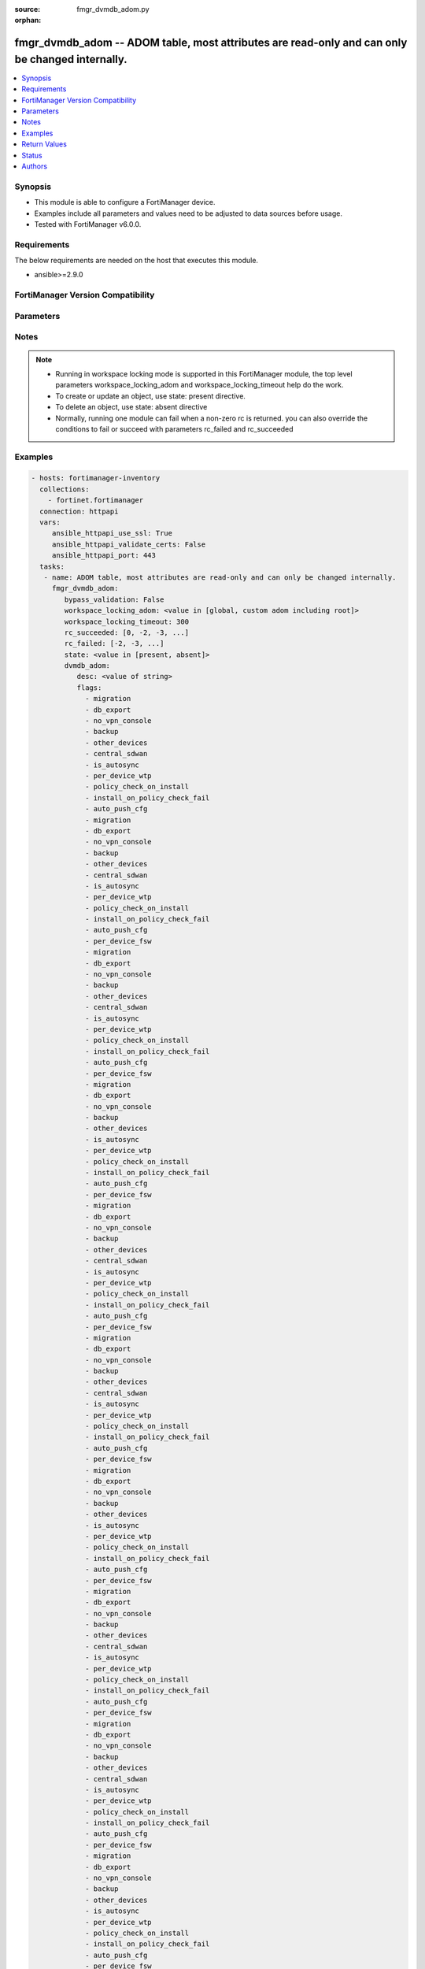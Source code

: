 :source: fmgr_dvmdb_adom.py

:orphan:

.. _fmgr_dvmdb_adom:

fmgr_dvmdb_adom -- ADOM table, most attributes are read-only and can only be changed internally.
++++++++++++++++++++++++++++++++++++++++++++++++++++++++++++++++++++++++++++++++++++++++++++++++

.. versionadded:: 2.10

.. contents::
   :local:
   :depth: 1


Synopsis
--------

- This module is able to configure a FortiManager device.
- Examples include all parameters and values need to be adjusted to data sources before usage.
- Tested with FortiManager v6.0.0.


Requirements
------------
The below requirements are needed on the host that executes this module.

- ansible>=2.9.0



FortiManager Version Compatibility
----------------------------------
.. raw:: html

 <br>
 <table>
 <tr>
 <td></td>
 <td><code class="docutils literal notranslate">6.0.0 </code></td>
 <td><code class="docutils literal notranslate">6.2.1 </code></td>
 <td><code class="docutils literal notranslate">6.4.0 </code></td>
 <td><code class="docutils literal notranslate">7.0.0 </code></td>
 </tr>
 <tr>
 <td>dvmdb_adom</td>
 <td>yes</td>
 <td>yes</td>
 <td>yes</td>
 <td>yes</td>
 </tr>
 </table>
 <p>



Parameters
----------

.. raw:: html

 <ul>
 <li><span class="li-head">enable_log</span> - Enable/Disable logging for task <span class="li-normal">type: bool</span> <span class="li-required">required: false</span> <span class="li-normal"> default: False</span> </li>
 <li><span class="li-head">proposed_method</span> - The overridden method for the underlying Json RPC request <span class="li-normal">type: str</span> <span class="li-required">required: false</span> <span class="li-normal"> choices: set, update, add</span> </li>
 <li><span class="li-head">bypass_validation</span> - Only set to True when module schema diffs with FortiManager API structure, module continues to execute without validating parameters <span class="li-normal">type: bool</span> <span class="li-required">required: false</span> <span class="li-normal"> default: False</span> </li>
 <li><span class="li-head">workspace_locking_adom</span> - Acquire the workspace lock if FortiManager is running in workspace mode <span class="li-normal">type: str</span> <span class="li-required">required: false</span> <span class="li-normal"> choices: global, custom adom including root</span> </li>
 <li><span class="li-head">workspace_locking_timeout</span> - The maximum time in seconds to wait for other users to release workspace lock <span class="li-normal">type: integer</span> <span class="li-required">required: false</span>  <span class="li-normal">default: 300</span> </li>
 <li><span class="li-head">rc_succeeded</span> - The rc codes list with which the conditions to succeed will be overriden <span class="li-normal">type: list</span> <span class="li-required">required: false</span> </li>
 <li><span class="li-head">rc_failed</span> - The rc codes list with which the conditions to fail will be overriden <span class="li-normal">type: list</span> <span class="li-required">required: false</span> </li>
 <li><span class="li-head">state</span> - The directive to create, update or delete an object <span class="li-normal">type: str</span> <span class="li-required">required: true</span> <span class="li-normal"> choices: present, absent</span> </li>
 <li><span class="li-head">dvmdb_adom</span> - ADOM table, most attributes are read-only and can only be changed internally. <span class="li-normal">type: dict</span></li>
 <ul class="ul-self">
 <li><span class="li-head">desc</span> - No description for the parameter <span class="li-normal">type: str</span> </li>
 <li><span class="li-head">flags</span> - No description for the parameter <span class="li-normal">type: array</span> <span class="li-normal">choices: [migration, db_export, no_vpn_console, backup, other_devices, central_sdwan, is_autosync, per_device_wtp, policy_check_on_install, install_on_policy_check_fail, auto_push_cfg, migration, db_export, no_vpn_console, backup, other_devices, central_sdwan, is_autosync, per_device_wtp, policy_check_on_install, install_on_policy_check_fail, auto_push_cfg, per_device_fsw, migration, db_export, no_vpn_console, backup, other_devices, central_sdwan, is_autosync, per_device_wtp, policy_check_on_install, install_on_policy_check_fail, auto_push_cfg, per_device_fsw, migration, db_export, no_vpn_console, backup, other_devices, is_autosync, per_device_wtp, policy_check_on_install, install_on_policy_check_fail, auto_push_cfg, per_device_fsw, migration, db_export, no_vpn_console, backup, other_devices, central_sdwan, is_autosync, per_device_wtp, policy_check_on_install, install_on_policy_check_fail, auto_push_cfg, per_device_fsw, migration, db_export, no_vpn_console, backup, other_devices, central_sdwan, is_autosync, per_device_wtp, policy_check_on_install, install_on_policy_check_fail, auto_push_cfg, per_device_fsw, migration, db_export, no_vpn_console, backup, other_devices, is_autosync, per_device_wtp, policy_check_on_install, install_on_policy_check_fail, auto_push_cfg, per_device_fsw, migration, db_export, no_vpn_console, backup, other_devices, central_sdwan, is_autosync, per_device_wtp, policy_check_on_install, install_on_policy_check_fail, auto_push_cfg, per_device_fsw, migration, db_export, no_vpn_console, backup, other_devices, central_sdwan, is_autosync, per_device_wtp, policy_check_on_install, install_on_policy_check_fail, auto_push_cfg, per_device_fsw, migration, db_export, no_vpn_console, backup, other_devices, is_autosync, per_device_wtp, policy_check_on_install, install_on_policy_check_fail, auto_push_cfg, per_device_fsw, migration, db_export, no_vpn_console, backup, other_devices, central_sdwan, is_autosync, per_device_wtp, policy_check_on_install, install_on_policy_check_fail, auto_push_cfg, per_device_fsw, migration, db_export, no_vpn_console, backup, other_devices, central_sdwan, is_autosync, per_device_wtp, policy_check_on_install, install_on_policy_check_fail, auto_push_cfg, per_device_fsw, migration, db_export, no_vpn_console, backup, other_devices, is_autosync, per_device_wtp, policy_check_on_install, install_on_policy_check_fail, auto_push_cfg, per_device_fsw, migration, db_export, no_vpn_console, backup, other_devices, central_sdwan, is_autosync, per_device_wtp, policy_check_on_install, install_on_policy_check_fail, auto_push_cfg, per_device_fsw, migration, db_export, no_vpn_console, backup, other_devices, central_sdwan, is_autosync, per_device_wtp, policy_check_on_install, install_on_policy_check_fail, auto_push_cfg, per_device_fsw, migration, db_export, no_vpn_console, backup, other_devices, is_autosync, per_device_wtp, policy_check_on_install, install_on_policy_check_fail, auto_push_cfg, per_device_fsw, migration, db_export, no_vpn_console, backup, other_devices, central_sdwan, is_autosync, per_device_wtp, policy_check_on_install, install_on_policy_check_fail, auto_push_cfg, per_device_fsw, migration, db_export, no_vpn_console, backup, other_devices, central_sdwan, is_autosync, per_device_wtp, policy_check_on_install, install_on_policy_check_fail, auto_push_cfg, per_device_fsw, migration, db_export, no_vpn_console, backup, other_devices, is_autosync, per_device_wtp, policy_check_on_install, install_on_policy_check_fail, auto_push_cfg, per_device_fsw, migration, db_export, no_vpn_console, backup, other_devices, central_sdwan, is_autosync, per_device_wtp, policy_check_on_install, install_on_policy_check_fail, auto_push_cfg, per_device_fsw, migration, db_export, no_vpn_console, backup, other_devices, central_sdwan, is_autosync, per_device_wtp, policy_check_on_install, install_on_policy_check_fail, auto_push_cfg, per_device_fsw, migration, db_export, no_vpn_console, backup, other_devices, is_autosync, per_device_wtp, policy_check_on_install, install_on_policy_check_fail, auto_push_cfg, per_device_fsw, migration, db_export, no_vpn_console, backup, other_devices, central_sdwan, is_autosync, per_device_wtp, policy_check_on_install, install_on_policy_check_fail, auto_push_cfg, per_device_fsw, migration, db_export, no_vpn_console, backup, other_devices, central_sdwan, is_autosync, per_device_wtp, policy_check_on_install, install_on_policy_check_fail, auto_push_cfg, per_device_fsw, migration, db_export, no_vpn_console, backup, other_devices, is_autosync, per_device_wtp, policy_check_on_install, install_on_policy_check_fail, auto_push_cfg, per_device_fsw]</span> </li>
 <li><span class="li-head">log_db_retention_hours</span> - No description for the parameter <span class="li-normal">type: int</span>  <span class="li-normal">default: 1440</span> </li>
 <li><span class="li-head">log_disk_quota</span> - No description for the parameter <span class="li-normal">type: int</span> </li>
 <li><span class="li-head">log_disk_quota_alert_thres</span> - No description for the parameter <span class="li-normal">type: int</span>  <span class="li-normal">default: 90</span> </li>
 <li><span class="li-head">log_disk_quota_split_ratio</span> - No description for the parameter <span class="li-normal">type: int</span>  <span class="li-normal">default: 70</span> </li>
 <li><span class="li-head">log_file_retention_hours</span> - No description for the parameter <span class="li-normal">type: int</span>  <span class="li-normal">default: 8760</span> </li>
 <li><span class="li-head">meta fields</span> - No description for the parameter <span class="li-normal">type: dict</span> </li>
 <li><span class="li-head">mig_mr</span> - No description for the parameter <span class="li-normal">type: int</span>  <span class="li-normal">default: 2</span> </li>
 <li><span class="li-head">mig_os_ver</span> - No description for the parameter <span class="li-normal">type: str</span>  <span class="li-normal">choices: [unknown, 0.0, 1.0, 2.0, 3.0, 4.0, 5.0, 6.0, 7.0, 8.0]</span>  <span class="li-normal">default: 6.0</span> </li>
 <li><span class="li-head">mode</span> - ems - (Value no longer used as of 4. <span class="li-normal">type: str</span>  <span class="li-normal">choices: [ems, gms, provider]</span>  <span class="li-normal">default: gms</span> </li>
 <li><span class="li-head">mr</span> - No description for the parameter <span class="li-normal">type: int</span>  <span class="li-normal">default: 2</span> </li>
 <li><span class="li-head">name</span> - No description for the parameter <span class="li-normal">type: str</span> </li>
 <li><span class="li-head">os_ver</span> - No description for the parameter <span class="li-normal">type: str</span>  <span class="li-normal">choices: [unknown, 0.0, 1.0, 2.0, 3.0, 4.0, 5.0, 6.0, 7.0, 8.0]</span>  <span class="li-normal">default: 6.0</span> </li>
 <li><span class="li-head">restricted_prds</span> - No description for the parameter <span class="li-normal">type: array</span> <span class="li-normal">choices: [fos, foc, fml, fch, fwb, log, fct, faz, fsa, fsw, fmg, fdd, fac, fpx, fos, foc, fml, fch, fwb, log, fct, faz, fsa, fsw, fmg, fdd, fac, fpx, fna, fos, foc, fml, fch, fwb, log, fct, faz, fsa, fsw, fmg, fdd, fac, fpx, fna, fdc, fos, foc, fml, fch, fwb, log, fct, faz, fsa, fsw, fmg, fdd, fac, fpx, fna, ffw, fsr, fad, fdc, fap, fxt, fos, foc, fml, fch, fwb, log, fct, faz, fsa, fsw, fmg, fdd, fac, fpx, fna, fos, foc, fml, fch, fwb, log, fct, faz, fsa, fsw, fmg, fdd, fac, fpx, fna, fdc, fos, foc, fml, fch, fwb, log, fct, faz, fsa, fsw, fmg, fdd, fac, fpx, fna, ffw, fsr, fad, fdc, fap, fxt, fos, foc, fml, fch, fwb, log, fct, faz, fsa, fsw, fmg, fdd, fac, fpx, fna, fos, foc, fml, fch, fwb, log, fct, faz, fsa, fsw, fmg, fdd, fac, fpx, fna, fdc, fos, foc, fml, fch, fwb, log, fct, faz, fsa, fsw, fmg, fdd, fac, fpx, fna, ffw, fsr, fad, fdc, fap, fxt, fos, foc, fml, fch, fwb, log, fct, faz, fsa, fsw, fmg, fdd, fac, fpx, fna, fos, foc, fml, fch, fwb, log, fct, faz, fsa, fsw, fmg, fdd, fac, fpx, fna, fdc, fos, foc, fml, fch, fwb, log, fct, faz, fsa, fsw, fmg, fdd, fac, fpx, fna, ffw, fsr, fad, fdc, fap, fxt, fos, foc, fml, fch, fwb, log, fct, faz, fsa, fsw, fmg, fdd, fac, fpx, fna, fos, foc, fml, fch, fwb, log, fct, faz, fsa, fsw, fmg, fdd, fac, fpx, fna, fdc, fos, foc, fml, fch, fwb, log, fct, faz, fsa, fsw, fmg, fdd, fac, fpx, fna, ffw, fsr, fad, fdc, fap, fxt, fos, foc, fml, fch, fwb, log, fct, faz, fsa, fsw, fmg, fdd, fac, fpx, fna, fos, foc, fml, fch, fwb, log, fct, faz, fsa, fsw, fmg, fdd, fac, fpx, fna, fdc, fos, foc, fml, fch, fwb, log, fct, faz, fsa, fsw, fmg, fdd, fac, fpx, fna, ffw, fsr, fad, fdc, fap, fxt, fos, foc, fml, fch, fwb, log, fct, faz, fsa, fsw, fmg, fdd, fac, fpx, fna, fos, foc, fml, fch, fwb, log, fct, faz, fsa, fsw, fmg, fdd, fac, fpx, fna, fdc, fos, foc, fml, fch, fwb, log, fct, faz, fsa, fsw, fmg, fdd, fac, fpx, fna, ffw, fsr, fad, fdc, fap, fxt, fos, foc, fml, fch, fwb, log, fct, faz, fsa, fsw, fmg, fdd, fac, fpx, fna, fos, foc, fml, fch, fwb, log, fct, faz, fsa, fsw, fmg, fdd, fac, fpx, fna, fdc, fos, foc, fml, fch, fwb, log, fct, faz, fsa, fsw, fmg, fdd, fac, fpx, fna, ffw, fsr, fad, fdc, fap, fxt]</span> </li>
 <li><span class="li-head">state</span> - No description for the parameter <span class="li-normal">type: int</span>  <span class="li-normal">default: 1</span> </li>
 <li><span class="li-head">uuid</span> - No description for the parameter <span class="li-normal">type: str</span> </li>
 <li><span class="li-head">create_time</span> - No description for the parameter <span class="li-normal">type: int</span> </li>
 <li><span class="li-head">workspace_mode</span> - No description for the parameter <span class="li-normal">type: int</span> </li>
 </ul>
 </ul>






Notes
-----
.. note::

   - Running in workspace locking mode is supported in this FortiManager module, the top level parameters workspace_locking_adom and workspace_locking_timeout help do the work.

   - To create or update an object, use state: present directive.

   - To delete an object, use state: absent directive

   - Normally, running one module can fail when a non-zero rc is returned. you can also override the conditions to fail or succeed with parameters rc_failed and rc_succeeded

Examples
--------

.. code-block:: yaml+jinja

 - hosts: fortimanager-inventory
   collections:
     - fortinet.fortimanager
   connection: httpapi
   vars:
      ansible_httpapi_use_ssl: True
      ansible_httpapi_validate_certs: False
      ansible_httpapi_port: 443
   tasks:
    - name: ADOM table, most attributes are read-only and can only be changed internally.
      fmgr_dvmdb_adom:
         bypass_validation: False
         workspace_locking_adom: <value in [global, custom adom including root]>
         workspace_locking_timeout: 300
         rc_succeeded: [0, -2, -3, ...]
         rc_failed: [-2, -3, ...]
         state: <value in [present, absent]>
         dvmdb_adom:
            desc: <value of string>
            flags:
              - migration
              - db_export
              - no_vpn_console
              - backup
              - other_devices
              - central_sdwan
              - is_autosync
              - per_device_wtp
              - policy_check_on_install
              - install_on_policy_check_fail
              - auto_push_cfg
              - migration
              - db_export
              - no_vpn_console
              - backup
              - other_devices
              - central_sdwan
              - is_autosync
              - per_device_wtp
              - policy_check_on_install
              - install_on_policy_check_fail
              - auto_push_cfg
              - per_device_fsw
              - migration
              - db_export
              - no_vpn_console
              - backup
              - other_devices
              - central_sdwan
              - is_autosync
              - per_device_wtp
              - policy_check_on_install
              - install_on_policy_check_fail
              - auto_push_cfg
              - per_device_fsw
              - migration
              - db_export
              - no_vpn_console
              - backup
              - other_devices
              - is_autosync
              - per_device_wtp
              - policy_check_on_install
              - install_on_policy_check_fail
              - auto_push_cfg
              - per_device_fsw
              - migration
              - db_export
              - no_vpn_console
              - backup
              - other_devices
              - central_sdwan
              - is_autosync
              - per_device_wtp
              - policy_check_on_install
              - install_on_policy_check_fail
              - auto_push_cfg
              - per_device_fsw
              - migration
              - db_export
              - no_vpn_console
              - backup
              - other_devices
              - central_sdwan
              - is_autosync
              - per_device_wtp
              - policy_check_on_install
              - install_on_policy_check_fail
              - auto_push_cfg
              - per_device_fsw
              - migration
              - db_export
              - no_vpn_console
              - backup
              - other_devices
              - is_autosync
              - per_device_wtp
              - policy_check_on_install
              - install_on_policy_check_fail
              - auto_push_cfg
              - per_device_fsw
              - migration
              - db_export
              - no_vpn_console
              - backup
              - other_devices
              - central_sdwan
              - is_autosync
              - per_device_wtp
              - policy_check_on_install
              - install_on_policy_check_fail
              - auto_push_cfg
              - per_device_fsw
              - migration
              - db_export
              - no_vpn_console
              - backup
              - other_devices
              - central_sdwan
              - is_autosync
              - per_device_wtp
              - policy_check_on_install
              - install_on_policy_check_fail
              - auto_push_cfg
              - per_device_fsw
              - migration
              - db_export
              - no_vpn_console
              - backup
              - other_devices
              - is_autosync
              - per_device_wtp
              - policy_check_on_install
              - install_on_policy_check_fail
              - auto_push_cfg
              - per_device_fsw
              - migration
              - db_export
              - no_vpn_console
              - backup
              - other_devices
              - central_sdwan
              - is_autosync
              - per_device_wtp
              - policy_check_on_install
              - install_on_policy_check_fail
              - auto_push_cfg
              - per_device_fsw
              - migration
              - db_export
              - no_vpn_console
              - backup
              - other_devices
              - central_sdwan
              - is_autosync
              - per_device_wtp
              - policy_check_on_install
              - install_on_policy_check_fail
              - auto_push_cfg
              - per_device_fsw
              - migration
              - db_export
              - no_vpn_console
              - backup
              - other_devices
              - is_autosync
              - per_device_wtp
              - policy_check_on_install
              - install_on_policy_check_fail
              - auto_push_cfg
              - per_device_fsw
              - migration
              - db_export
              - no_vpn_console
              - backup
              - other_devices
              - central_sdwan
              - is_autosync
              - per_device_wtp
              - policy_check_on_install
              - install_on_policy_check_fail
              - auto_push_cfg
              - per_device_fsw
              - migration
              - db_export
              - no_vpn_console
              - backup
              - other_devices
              - central_sdwan
              - is_autosync
              - per_device_wtp
              - policy_check_on_install
              - install_on_policy_check_fail
              - auto_push_cfg
              - per_device_fsw
              - migration
              - db_export
              - no_vpn_console
              - backup
              - other_devices
              - is_autosync
              - per_device_wtp
              - policy_check_on_install
              - install_on_policy_check_fail
              - auto_push_cfg
              - per_device_fsw
              - migration
              - db_export
              - no_vpn_console
              - backup
              - other_devices
              - central_sdwan
              - is_autosync
              - per_device_wtp
              - policy_check_on_install
              - install_on_policy_check_fail
              - auto_push_cfg
              - per_device_fsw
              - migration
              - db_export
              - no_vpn_console
              - backup
              - other_devices
              - central_sdwan
              - is_autosync
              - per_device_wtp
              - policy_check_on_install
              - install_on_policy_check_fail
              - auto_push_cfg
              - per_device_fsw
              - migration
              - db_export
              - no_vpn_console
              - backup
              - other_devices
              - is_autosync
              - per_device_wtp
              - policy_check_on_install
              - install_on_policy_check_fail
              - auto_push_cfg
              - per_device_fsw
              - migration
              - db_export
              - no_vpn_console
              - backup
              - other_devices
              - central_sdwan
              - is_autosync
              - per_device_wtp
              - policy_check_on_install
              - install_on_policy_check_fail
              - auto_push_cfg
              - per_device_fsw
              - migration
              - db_export
              - no_vpn_console
              - backup
              - other_devices
              - central_sdwan
              - is_autosync
              - per_device_wtp
              - policy_check_on_install
              - install_on_policy_check_fail
              - auto_push_cfg
              - per_device_fsw
              - migration
              - db_export
              - no_vpn_console
              - backup
              - other_devices
              - is_autosync
              - per_device_wtp
              - policy_check_on_install
              - install_on_policy_check_fail
              - auto_push_cfg
              - per_device_fsw
              - migration
              - db_export
              - no_vpn_console
              - backup
              - other_devices
              - central_sdwan
              - is_autosync
              - per_device_wtp
              - policy_check_on_install
              - install_on_policy_check_fail
              - auto_push_cfg
              - per_device_fsw
              - migration
              - db_export
              - no_vpn_console
              - backup
              - other_devices
              - central_sdwan
              - is_autosync
              - per_device_wtp
              - policy_check_on_install
              - install_on_policy_check_fail
              - auto_push_cfg
              - per_device_fsw
              - migration
              - db_export
              - no_vpn_console
              - backup
              - other_devices
              - is_autosync
              - per_device_wtp
              - policy_check_on_install
              - install_on_policy_check_fail
              - auto_push_cfg
              - per_device_fsw
            log_db_retention_hours: <value of integer>
            log_disk_quota: <value of integer>
            log_disk_quota_alert_thres: <value of integer>
            log_disk_quota_split_ratio: <value of integer>
            log_file_retention_hours: <value of integer>
            meta fields: <value of dict>
            mig_mr: <value of integer>
            mig_os_ver: <value in [unknown, 0.0, 1.0, ...]>
            mode: <value in [ems, gms, provider]>
            mr: <value of integer>
            name: <value of string>
            os_ver: <value in [unknown, 0.0, 1.0, ...]>
            restricted_prds:
              - fos
              - foc
              - fml
              - fch
              - fwb
              - log
              - fct
              - faz
              - fsa
              - fsw
              - fmg
              - fdd
              - fac
              - fpx
              - fos
              - foc
              - fml
              - fch
              - fwb
              - log
              - fct
              - faz
              - fsa
              - fsw
              - fmg
              - fdd
              - fac
              - fpx
              - fna
              - fos
              - foc
              - fml
              - fch
              - fwb
              - log
              - fct
              - faz
              - fsa
              - fsw
              - fmg
              - fdd
              - fac
              - fpx
              - fna
              - fdc
              - fos
              - foc
              - fml
              - fch
              - fwb
              - log
              - fct
              - faz
              - fsa
              - fsw
              - fmg
              - fdd
              - fac
              - fpx
              - fna
              - ffw
              - fsr
              - fad
              - fdc
              - fap
              - fxt
              - fos
              - foc
              - fml
              - fch
              - fwb
              - log
              - fct
              - faz
              - fsa
              - fsw
              - fmg
              - fdd
              - fac
              - fpx
              - fna
              - fos
              - foc
              - fml
              - fch
              - fwb
              - log
              - fct
              - faz
              - fsa
              - fsw
              - fmg
              - fdd
              - fac
              - fpx
              - fna
              - fdc
              - fos
              - foc
              - fml
              - fch
              - fwb
              - log
              - fct
              - faz
              - fsa
              - fsw
              - fmg
              - fdd
              - fac
              - fpx
              - fna
              - ffw
              - fsr
              - fad
              - fdc
              - fap
              - fxt
              - fos
              - foc
              - fml
              - fch
              - fwb
              - log
              - fct
              - faz
              - fsa
              - fsw
              - fmg
              - fdd
              - fac
              - fpx
              - fna
              - fos
              - foc
              - fml
              - fch
              - fwb
              - log
              - fct
              - faz
              - fsa
              - fsw
              - fmg
              - fdd
              - fac
              - fpx
              - fna
              - fdc
              - fos
              - foc
              - fml
              - fch
              - fwb
              - log
              - fct
              - faz
              - fsa
              - fsw
              - fmg
              - fdd
              - fac
              - fpx
              - fna
              - ffw
              - fsr
              - fad
              - fdc
              - fap
              - fxt
              - fos
              - foc
              - fml
              - fch
              - fwb
              - log
              - fct
              - faz
              - fsa
              - fsw
              - fmg
              - fdd
              - fac
              - fpx
              - fna
              - fos
              - foc
              - fml
              - fch
              - fwb
              - log
              - fct
              - faz
              - fsa
              - fsw
              - fmg
              - fdd
              - fac
              - fpx
              - fna
              - fdc
              - fos
              - foc
              - fml
              - fch
              - fwb
              - log
              - fct
              - faz
              - fsa
              - fsw
              - fmg
              - fdd
              - fac
              - fpx
              - fna
              - ffw
              - fsr
              - fad
              - fdc
              - fap
              - fxt
              - fos
              - foc
              - fml
              - fch
              - fwb
              - log
              - fct
              - faz
              - fsa
              - fsw
              - fmg
              - fdd
              - fac
              - fpx
              - fna
              - fos
              - foc
              - fml
              - fch
              - fwb
              - log
              - fct
              - faz
              - fsa
              - fsw
              - fmg
              - fdd
              - fac
              - fpx
              - fna
              - fdc
              - fos
              - foc
              - fml
              - fch
              - fwb
              - log
              - fct
              - faz
              - fsa
              - fsw
              - fmg
              - fdd
              - fac
              - fpx
              - fna
              - ffw
              - fsr
              - fad
              - fdc
              - fap
              - fxt
              - fos
              - foc
              - fml
              - fch
              - fwb
              - log
              - fct
              - faz
              - fsa
              - fsw
              - fmg
              - fdd
              - fac
              - fpx
              - fna
              - fos
              - foc
              - fml
              - fch
              - fwb
              - log
              - fct
              - faz
              - fsa
              - fsw
              - fmg
              - fdd
              - fac
              - fpx
              - fna
              - fdc
              - fos
              - foc
              - fml
              - fch
              - fwb
              - log
              - fct
              - faz
              - fsa
              - fsw
              - fmg
              - fdd
              - fac
              - fpx
              - fna
              - ffw
              - fsr
              - fad
              - fdc
              - fap
              - fxt
              - fos
              - foc
              - fml
              - fch
              - fwb
              - log
              - fct
              - faz
              - fsa
              - fsw
              - fmg
              - fdd
              - fac
              - fpx
              - fna
              - fos
              - foc
              - fml
              - fch
              - fwb
              - log
              - fct
              - faz
              - fsa
              - fsw
              - fmg
              - fdd
              - fac
              - fpx
              - fna
              - fdc
              - fos
              - foc
              - fml
              - fch
              - fwb
              - log
              - fct
              - faz
              - fsa
              - fsw
              - fmg
              - fdd
              - fac
              - fpx
              - fna
              - ffw
              - fsr
              - fad
              - fdc
              - fap
              - fxt
              - fos
              - foc
              - fml
              - fch
              - fwb
              - log
              - fct
              - faz
              - fsa
              - fsw
              - fmg
              - fdd
              - fac
              - fpx
              - fna
              - fos
              - foc
              - fml
              - fch
              - fwb
              - log
              - fct
              - faz
              - fsa
              - fsw
              - fmg
              - fdd
              - fac
              - fpx
              - fna
              - fdc
              - fos
              - foc
              - fml
              - fch
              - fwb
              - log
              - fct
              - faz
              - fsa
              - fsw
              - fmg
              - fdd
              - fac
              - fpx
              - fna
              - ffw
              - fsr
              - fad
              - fdc
              - fap
              - fxt
            state: <value of integer>
            uuid: <value of string>
            create_time: <value of integer>
            workspace_mode: <value of integer>



Return Values
-------------


Common return values are documented: https://docs.ansible.com/ansible/latest/reference_appendices/common_return_values.html#common-return-values, the following are the fields unique to this module:


.. raw:: html

 <ul>
 <li> <span class="li-return">request_url</span> - The full url requested <span class="li-normal">returned: always</span> <span class="li-normal">type: str</span> <span class="li-normal">sample: /sys/login/user</span></li>
 <li> <span class="li-return">response_code</span> - The status of api request <span class="li-normal">returned: always</span> <span class="li-normal">type: int</span> <span class="li-normal">sample: 0</span></li>
 <li> <span class="li-return">response_message</span> - The descriptive message of the api response <span class="li-normal">returned: always</span> <span class="li-normal">type: str</span> <span class="li-normal">sample: OK</li>
 <li> <span class="li-return">response_data</span> - The data body of the api response <span class="li-normal">returned: optional</span> <span class="li-normal">type: list or dict</span></li>
 </ul>





Status
------

- This module is not guaranteed to have a backwards compatible interface.


Authors
-------

- Link Zheng (@chillancezen)
- Jie Xue (@JieX19)
- Frank Shen (@fshen01)
- Hongbin Lu (@fgtdev-hblu)


.. hint::

    If you notice any issues in this documentation, you can create a pull request to improve it.



